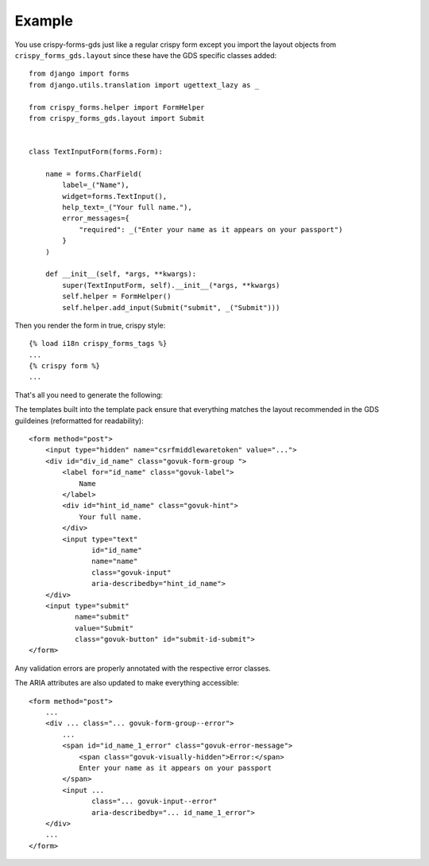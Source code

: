.. _appropriately sized text widths: https://design-system.service.gov.uk/components/text-input/#use-appropriately-sized-text-inputs

=======
Example
=======
You use crispy-forms-gds just like a regular crispy form except you import
the layout objects from ``crispy_forms_gds.layout`` since these have the GDS
specific classes added: ::

    from django import forms
    from django.utils.translation import ugettext_lazy as _

    from crispy_forms.helper import FormHelper
    from crispy_forms_gds.layout import Submit


    class TextInputForm(forms.Form):

        name = forms.CharField(
            label=_("Name"),
            widget=forms.TextInput(),
            help_text=_("Your full name."),
            error_messages={
                "required": _("Enter your name as it appears on your passport")
            }
        )

        def __init__(self, *args, **kwargs):
            super(TextInputForm, self).__init__(*args, **kwargs)
            self.helper = FormHelper()
            self.helper.add_input(Submit("submit", _("Submit")))

Then you render the form in true, crispy style: ::

    {% load i18n crispy_forms_tags %}
    ...
    {% crispy form %}
    ...

That's all you need to generate the following:

.. image:: form.png

The templates built into the template pack ensure that everything matches the
layout recommended in the GDS guildeines (reformatted for readability): ::

    <form method="post">
        <input type="hidden" name="csrfmiddlewaretoken" value="...">
        <div id="div_id_name" class="govuk-form-group ">
            <label for="id_name" class="govuk-label">
                Name
            </label>
            <div id="hint_id_name" class="govuk-hint">
                Your full name.
            </div>
            <input type="text"
                   id="id_name"
                   name="name"
                   class="govuk-input"
                   aria-describedby="hint_id_name">
        </div>
        <input type="submit"
               name="submit"
               value="Submit"
               class="govuk-button" id="submit-id-submit">
    </form>

Any validation errors are properly annotated with the respective error classes.

.. image:: form_errors.png

The ARIA attributes are also updated to make everything accessible: ::

    <form method="post">
        ...
        <div ... class="... govuk-form-group--error">
            ...
            <span id="id_name_1_error" class="govuk-error-message">
                <span class="govuk-visually-hidden">Error:</span>
                Enter your name as it appears on your passport
            </span>
            <input ...
                   class="... govuk-input--error"
                   aria-describedby="... id_name_1_error">
        </div>
        ...
    </form>


